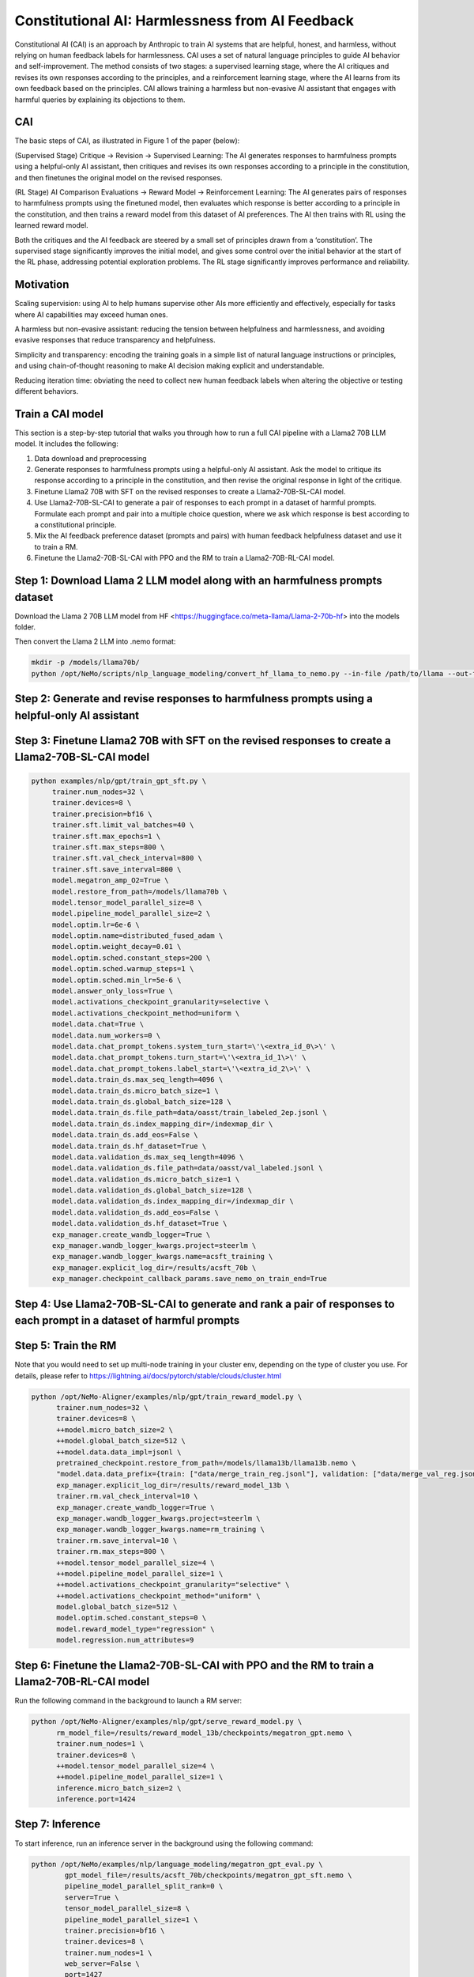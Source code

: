 Constitutional AI: Harmlessness from AI Feedback
@@@@@@@@@@@@@@@@@@@@@@@@@@@@@@@@@


Constitutional AI (CAI) is an approach by Anthropic to train AI systems that are helpful, honest, and harmless, without relying on human feedback labels for harmlessness.
CAI uses a set of natural language principles to guide AI behavior and self-improvement.
The method consists of two stages: a supervised learning stage, where the AI critiques and revises its own responses according to the principles, and a reinforcement learning stage, where the AI learns from its own feedback based on the principles.
CAI allows training a harmless but non-evasive AI assistant that engages with harmful queries by explaining its objections to them.


CAI
###############
The basic steps of CAI, as illustrated in Figure 1 of the paper (below):

(Supervised Stage) Critique → Revision → Supervised Learning: The AI generates responses to harmfulness prompts using a helpful-only AI assistant, then critiques and revises its own responses according to a principle in the constitution, and then finetunes the original model on the revised responses.

(RL Stage) AI Comparison Evaluations → Reward Model → Reinforcement Learning: The AI generates pairs of responses to harmfulness prompts using the finetuned model, then evaluates which response is better according to a principle in the constitution, and then trains a reward model from this dataset of AI preferences. The AI then trains with RL using the learned reward model.

.. image:: ../assets/cai_diagram.png
   :alt: basic steps of the CAI process

Both the critiques and the AI feedback are steered by a small set of principles drawn from a ‘constitution’. The supervised stage significantly improves the initial model, and gives some control over the initial behavior at the start of the RL phase, addressing potential exploration problems. The RL stage significantly improves performance and reliability.

Motivation
###############

Scaling supervision: using AI to help humans supervise other AIs more efficiently and effectively, especially for tasks where AI capabilities may exceed human ones.

A harmless but non-evasive assistant: reducing the tension between helpfulness and harmlessness, and avoiding evasive responses that reduce transparency and helpfulness.

Simplicity and transparency: encoding the training goals in a simple list of natural language instructions or principles, and using chain-of-thought reasoning to make AI decision making explicit and understandable.

Reducing iteration time: obviating the need to collect new human feedback labels when altering the objective or testing different behaviors.

Train a CAI model
#####################

This section is a step-by-step tutorial that walks you through how to run a full CAI pipeline with a Llama2 70B LLM model. It includes the following:

1. Data download and preprocessing

2. Generate responses to harmfulness prompts using a helpful-only AI assistant. Ask the model to critique its response according to a principle in the constitution, and then revise the original response in light of the critique.

3. Finetune Llama2 70B with SFT on the revised responses to create a Llama2-70B-SL-CAI model.

4. Use Llama2-70B-SL-CAI to generate a pair of responses to each prompt in a dataset of harmful prompts. Formulate each prompt and pair into a multiple choice question, where we ask which response is best according to a constitutional principle.

5. Mix the AI feedback preference dataset (prompts and pairs) with human feedback helpfulness dataset and use it to train a RM.

6. Finetune the Llama2-70B-SL-CAI with PPO and the RM to train a Llama2-70B-RL-CAI model.

Step 1: Download Llama 2 LLM model along with an harmfulness prompts dataset
#############################################################################
Download the Llama 2 70B LLM model from HF <https://huggingface.co/meta-llama/Llama-2-70b-hf> into the models folder.

Then convert the Llama 2 LLM into .nemo format:

.. code-block:: bash

   mkdir -p /models/llama70b/
   python /opt/NeMo/scripts/nlp_language_modeling/convert_hf_llama_to_nemo.py --in-file /path/to/llama --out-file /models/llama70b/llama70b.nemo


Step 2: Generate and revise responses to harmfulness prompts using a helpful-only AI assistant
#######################################################################


Step 3: Finetune Llama2 70B with SFT on the revised responses to create a Llama2-70B-SL-CAI model
#################################################################

.. code-block:: bash

   python examples/nlp/gpt/train_gpt_sft.py \
        trainer.num_nodes=32 \
        trainer.devices=8 \
        trainer.precision=bf16 \
        trainer.sft.limit_val_batches=40 \
        trainer.sft.max_epochs=1 \
        trainer.sft.max_steps=800 \
        trainer.sft.val_check_interval=800 \
        trainer.sft.save_interval=800 \
        model.megatron_amp_O2=True \
        model.restore_from_path=/models/llama70b \
        model.tensor_model_parallel_size=8 \
        model.pipeline_model_parallel_size=2 \
        model.optim.lr=6e-6 \
        model.optim.name=distributed_fused_adam \
        model.optim.weight_decay=0.01 \
        model.optim.sched.constant_steps=200 \
        model.optim.sched.warmup_steps=1 \
        model.optim.sched.min_lr=5e-6 \
        model.answer_only_loss=True \
        model.activations_checkpoint_granularity=selective \
        model.activations_checkpoint_method=uniform \
        model.data.chat=True \
        model.data.num_workers=0 \
        model.data.chat_prompt_tokens.system_turn_start=\'\<extra_id_0\>\' \
        model.data.chat_prompt_tokens.turn_start=\'\<extra_id_1\>\' \
        model.data.chat_prompt_tokens.label_start=\'\<extra_id_2\>\' \
        model.data.train_ds.max_seq_length=4096 \
        model.data.train_ds.micro_batch_size=1 \
        model.data.train_ds.global_batch_size=128 \
        model.data.train_ds.file_path=data/oasst/train_labeled_2ep.jsonl \
        model.data.train_ds.index_mapping_dir=/indexmap_dir \
        model.data.train_ds.add_eos=False \
        model.data.train_ds.hf_dataset=True \
        model.data.validation_ds.max_seq_length=4096 \
        model.data.validation_ds.file_path=data/oasst/val_labeled.jsonl \
        model.data.validation_ds.micro_batch_size=1 \
        model.data.validation_ds.global_batch_size=128 \
        model.data.validation_ds.index_mapping_dir=/indexmap_dir \
        model.data.validation_ds.add_eos=False \
        model.data.validation_ds.hf_dataset=True \
        exp_manager.create_wandb_logger=True \
        exp_manager.wandb_logger_kwargs.project=steerlm \
        exp_manager.wandb_logger_kwargs.name=acsft_training \
        exp_manager.explicit_log_dir=/results/acsft_70b \
        exp_manager.checkpoint_callback_params.save_nemo_on_train_end=True



Step 4: Use Llama2-70B-SL-CAI to generate and rank a pair of responses to each prompt in a dataset of harmful prompts
#############################################################################################################



Step 5: Train the RM
#####################
Note that you would need to set up multi-node training in your cluster env, depending on the type of cluster you use. For details, please refer to https://lightning.ai/docs/pytorch/stable/clouds/cluster.html

.. code-block:: bash

   python /opt/NeMo-Aligner/examples/nlp/gpt/train_reward_model.py \
         trainer.num_nodes=32 \
         trainer.devices=8 \
         ++model.micro_batch_size=2 \
         ++model.global_batch_size=512 \
         ++model.data.data_impl=jsonl \
         pretrained_checkpoint.restore_from_path=/models/llama13b/llama13b.nemo \
         "model.data.data_prefix={train: ["data/merge_train_reg.jsonl"], validation: ["data/merge_val_reg.jsonl"], test: ["data/merge_val_reg.jsonl"]}" \
         exp_manager.explicit_log_dir=/results/reward_model_13b \
         trainer.rm.val_check_interval=10 \
         exp_manager.create_wandb_logger=True \
         exp_manager.wandb_logger_kwargs.project=steerlm \
         exp_manager.wandb_logger_kwargs.name=rm_training \
         trainer.rm.save_interval=10 \
         trainer.rm.max_steps=800 \
         ++model.tensor_model_parallel_size=4 \
         ++model.pipeline_model_parallel_size=1 \
         ++model.activations_checkpoint_granularity="selective" \
         ++model.activations_checkpoint_method="uniform" \
         model.global_batch_size=512 \
         model.optim.sched.constant_steps=0 \
         model.reward_model_type="regression" \
         model.regression.num_attributes=9

Step 6: Finetune the Llama2-70B-SL-CAI with PPO and the RM to train a Llama2-70B-RL-CAI model
##############################################################################################
Run the following command in the background to launch a RM server:

.. code-block:: bash

   python /opt/NeMo-Aligner/examples/nlp/gpt/serve_reward_model.py \
         rm_model_file=/results/reward_model_13b/checkpoints/megatron_gpt.nemo \
         trainer.num_nodes=1 \
         trainer.devices=8 \
         ++model.tensor_model_parallel_size=4 \
         ++model.pipeline_model_parallel_size=1 \
         inference.micro_batch_size=2 \
         inference.port=1424


Step 7: Inference
##################
To start inference, run an inference server in the background using the following command:

.. code-block:: bash

   python /opt/NeMo/examples/nlp/language_modeling/megatron_gpt_eval.py \
           gpt_model_file=/results/acsft_70b/checkpoints/megatron_gpt_sft.nemo \
           pipeline_model_parallel_split_rank=0 \
           server=True \
           tensor_model_parallel_size=8 \
           pipeline_model_parallel_size=1 \
           trainer.precision=bf16 \
           trainer.devices=8 \
           trainer.num_nodes=1 \
           web_server=False \
           port=1427 

Please wait for the server to be ready before proceeeding.
